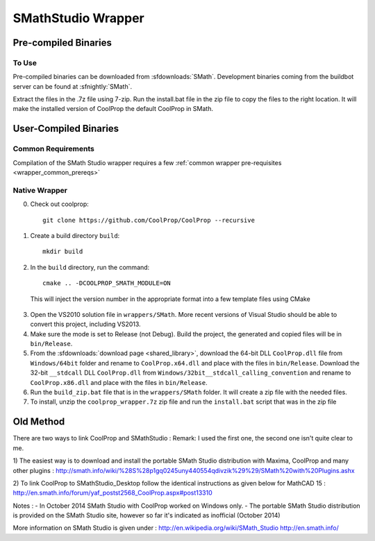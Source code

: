 .. _SMath:

*******************
SMathStudio Wrapper
*******************

Pre-compiled Binaries
=====================

To Use
------

Pre-compiled binaries can be downloaded from :sfdownloads:`SMath`.  Development binaries coming from the buildbot server can be found at :sfnightly:`SMath`.

Extract the files in the .7z file using 7-zip.  Run the install.bat file in the zip file to copy the files to the right location.  It will make the installed version of CoolProp the default CoolProp in SMath.

User-Compiled Binaries
======================

Common Requirements
-------------------
Compilation of the SMath Studio wrapper requires a few :ref:`common wrapper pre-requisites <wrapper_common_prereqs>`

Native Wrapper
--------------

0. Check out coolprop::

    git clone https://github.com/CoolProp/CoolProp --recursive
    
1. Create a build directory ``build``::

    mkdir build

2. In the ``build`` directory, run the command::

    cmake .. -DCOOLPROP_SMATH_MODULE=ON
    
  This will inject the version number in the appropriate format into a few template files using CMake
  
3. Open the VS2010 solution file in ``wrappers/SMath``.  More recent versions of Visual Studio should be able to convert this project, including VS2013.

4. Make sure the mode is set to Release (not Debug).  Build the project, the generated and copied files will be in ``bin/Release``.

5. From the :sfdownloads:`download page <shared_library>`, download the 64-bit DLL ``CoolProp.dll`` file from ``Windows/64bit`` folder and rename to ``CoolProp.x64.dll`` and place with the files in ``bin/Release``.  Download the 32-bit ``__stdcall`` DLL ``CoolProp.dll`` from ``Windows/32bit__stdcall_calling_convention`` and rename to ``CoolProp.x86.dll`` and place with the files in ``bin/Release``.

6. Run the ``build_zip.bat`` file that is in the ``wrappers/SMath`` folder.  It will create a zip file with the needed files. 

7. To install, unzip the ``coolprop_wrapper.7z`` zip file and run the ``install.bat`` script that was in the zip file

Old Method
==========

There are two ways to link CoolProp and SMathStudio :
Remark: I used the first one, the second one isn't quite clear to me.

1) The easiest way is to download and install the portable SMath Studio distribution with Maxima, CoolProp and many other plugins :
http://smath.info/wiki/%28S%28p1gq0245uny440554qdivzik%29%29/SMath%20with%20Plugins.ashx

2) To link CoolProp to SMathStudio_Desktop follow the identical instructions as given below for MathCAD 15 :
http://en.smath.info/forum/yaf_postst2568_CoolProp.aspx#post13310

Notes :
- In October 2014 SMath Studio with CoolProp worked on Windows only. 
- The portable SMath Studio distribution is provided on the SMath Studio site, however so far it's indicated as inofficial (October 2014) 

More information on SMath Studio is given under :
http://en.wikipedia.org/wiki/SMath_Studio
http://en.smath.info/